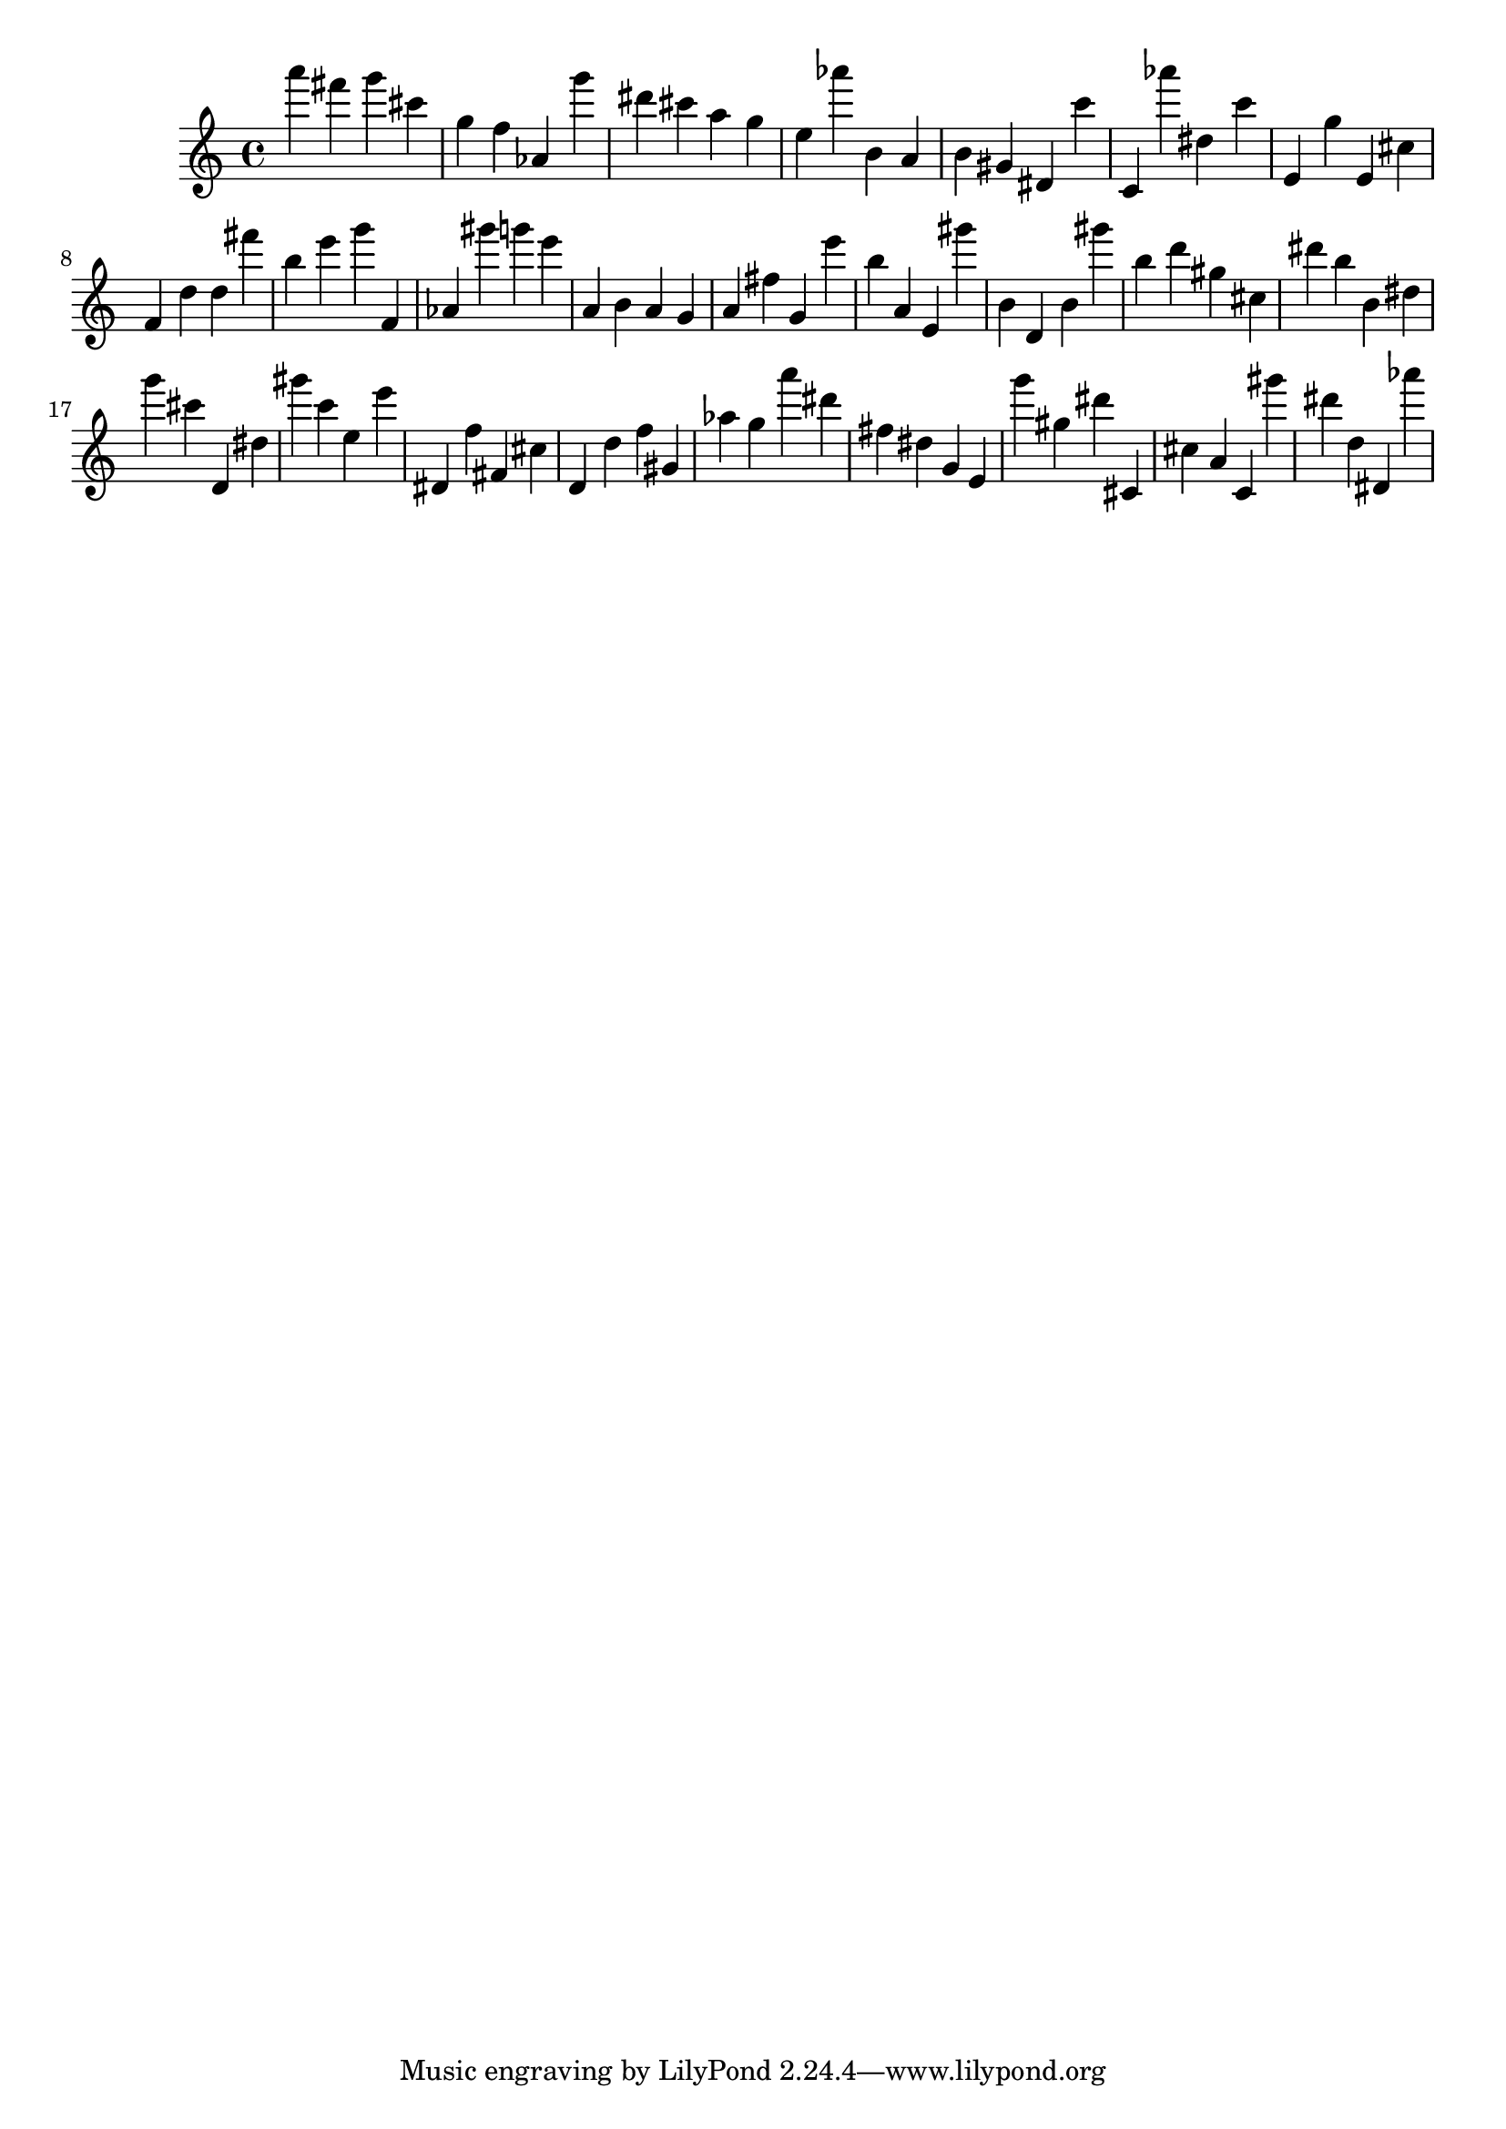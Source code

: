 \version "2.18.2"

\score {

{

\clef treble
a''' fis''' g''' cis''' g'' f'' as' g''' dis''' cis''' a'' g'' e'' as''' b' a' b' gis' dis' c''' c' as''' dis'' c''' e' g'' e' cis'' f' d'' d'' fis''' b'' e''' g''' f' as' gis''' g''' e''' a' b' a' g' a' fis'' g' e''' b'' a' e' gis''' b' d' b' gis''' b'' d''' gis'' cis'' dis''' b'' b' dis'' g''' cis''' d' dis'' gis''' c''' e'' e''' dis' f'' fis' cis'' d' d'' f'' gis' as'' g'' a''' dis''' fis'' dis'' g' e' g''' gis'' dis''' cis' cis'' a' c' gis''' dis''' d'' dis' as''' 
}

 \midi { }
 \layout { }
}